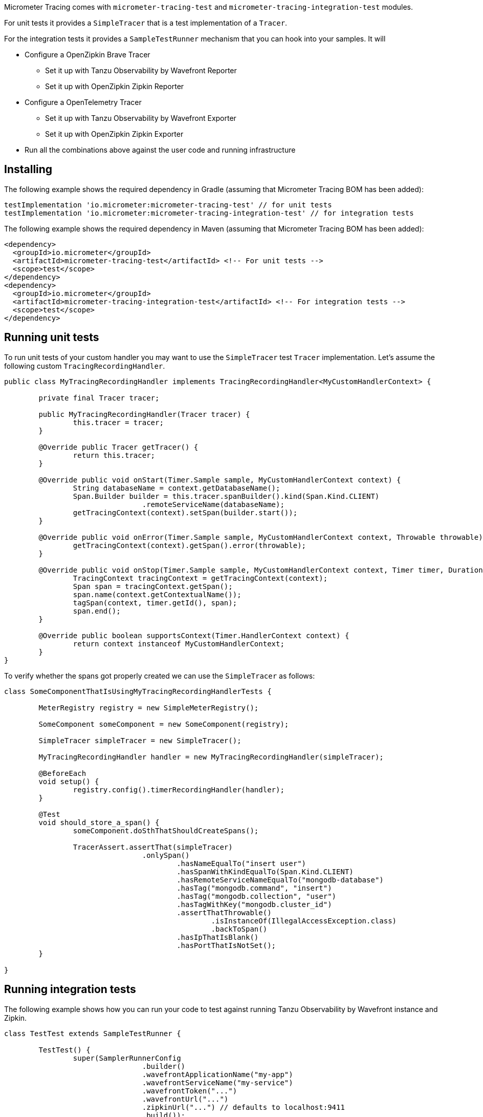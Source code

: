 Micrometer Tracing comes with `micrometer-tracing-test` and `micrometer-tracing-integration-test` modules.

For unit tests it provides a `SimpleTracer` that is a test implementation of a `Tracer`.

For the integration tests it provides a `SampleTestRunner` mechanism that you can hook into your samples.
It will

* Configure a OpenZipkin Brave Tracer
** Set it up with Tanzu Observability by Wavefront Reporter
** Set it up with OpenZipkin Zipkin Reporter
* Configure a OpenTelemetry Tracer
** Set it up with Tanzu Observability by Wavefront Exporter
** Set it up with OpenZipkin Zipkin Exporter
* Run all the combinations above against the user code and running infrastructure

== Installing

The following example shows the required dependency in Gradle (assuming that Micrometer Tracing BOM has been added):

[source,groovy,subs=+attributes]
----
testImplementation 'io.micrometer:micrometer-tracing-test' // for unit tests
testImplementation 'io.micrometer:micrometer-tracing-integration-test' // for integration tests
----

The following example shows the required dependency in Maven (assuming that Micrometer Tracing BOM has been added):

[source,xml,subs=+attributes]
----
<dependency>
  <groupId>io.micrometer</groupId>
  <artifactId>micrometer-tracing-test</artifactId> <!-- For unit tests -->
  <scope>test</scope>
</dependency>
<dependency>
  <groupId>io.micrometer</groupId>
  <artifactId>micrometer-tracing-integration-test</artifactId> <!-- For integration tests -->
  <scope>test</scope>
</dependency>
----

== Running unit tests

To run unit tests of your custom handler you may want to use the `SimpleTracer` test `Tracer` implementation. Let's assume the following custom `TracingRecordingHandler`.

[source,java,subs=+attributes]
-----
public class MyTracingRecordingHandler implements TracingRecordingHandler<MyCustomHandlerContext> {

	private final Tracer tracer;

	public MyTracingRecordingHandler(Tracer tracer) {
		this.tracer = tracer;
	}

	@Override public Tracer getTracer() {
		return this.tracer;
	}

	@Override public void onStart(Timer.Sample sample, MyCustomHandlerContext context) {
		String databaseName = context.getDatabaseName();
		Span.Builder builder = this.tracer.spanBuilder().kind(Span.Kind.CLIENT)
				.remoteServiceName(databaseName);
		getTracingContext(context).setSpan(builder.start());
	}

	@Override public void onError(Timer.Sample sample, MyCustomHandlerContext context, Throwable throwable) {
		getTracingContext(context).getSpan().error(throwable);
	}

	@Override public void onStop(Timer.Sample sample, MyCustomHandlerContext context, Timer timer, Duration duration) {
		TracingContext tracingContext = getTracingContext(context);
		Span span = tracingContext.getSpan();
		span.name(context.getContextualName());
		tagSpan(context, timer.getId(), span);
		span.end();
	}

	@Override public boolean supportsContext(Timer.HandlerContext context) {
		return context instanceof MyCustomHandlerContext;
	}
}
-----

To verify whether the spans got properly created we can use the `SimpleTracer` as follows:

[source,java,subs=+attributes]
-----
class SomeComponentThatIsUsingMyTracingRecordingHandlerTests {

	MeterRegistry registry = new SimpleMeterRegistry();
	
	SomeComponent someComponent = new SomeComponent(registry);

	SimpleTracer simpleTracer = new SimpleTracer();

	MyTracingRecordingHandler handler = new MyTracingRecordingHandler(simpleTracer);

	@BeforeEach
	void setup() {
		registry.config().timerRecordingHandler(handler);
	}

	@Test 
	void should_store_a_span() {
		someComponent.doSthThatShouldCreateSpans();

		TracerAssert.assertThat(simpleTracer)
				.onlySpan()
					.hasNameEqualTo("insert user")
					.hasSpanWithKindEqualTo(Span.Kind.CLIENT)
					.hasRemoteServiceNameEqualTo("mongodb-database")
					.hasTag("mongodb.command", "insert")
					.hasTag("mongodb.collection", "user")
					.hasTagWithKey("mongodb.cluster_id")
					.assertThatThrowable()
						.isInstanceOf(IllegalAccessException.class)
						.backToSpan()
					.hasIpThatIsBlank()
					.hasPortThatIsNotSet();
	}

}
-----

== Running integration tests

The following example shows how you can run your code to test against running Tanzu Observability by Wavefront instance and Zipkin.

[source,java,subs=+attributes]
-----
class TestTest extends SampleTestRunner {

	TestTest() {
		super(SamplerRunnerConfig
				.builder()
				.wavefrontApplicationName("my-app")
				.wavefrontServiceName("my-service")
				.wavefrontToken("...")
				.wavefrontUrl("...")
				.zipkinUrl("...") // defaults to localhost:9411
				.build());
	}
	
	// Here you can add your own custom handlers in the desired order
	@Override
	public BiConsumer<BuildingBlocks, Deque<TimerRecordingHandler>> customizeTimerRecordingHandlers() {
		return (bb, timerRecordingHandlers) -> {
			timerRecordingHandlers.add(timerRecordingHandlers.size() - 1, new ReactorNettyTracingRecordingHandler(bb.getTracer()));
			timerRecordingHandlers.addFirst(new ReactorNettyHttpClientTracingRecordingHandler(bb.getTracer(), bb.getHttpClientHandler()));
			timerRecordingHandlers.addFirst(new ReactorNettyHttpServerTracingRecordingHandler(bb.getTracer(), bb.getHttpServerHandler()));
		};
	}

	// Here you can pass the code you want to run the instrumentation against
	@Override
	public BiConsumer<Tracer, MeterRegistry> yourCode() {
		// example for testing Reactor Netty
		byte[] bytes = new byte[1024*8];
		Random rndm = new Random();
		rndm.nextBytes(bytes);
		return (tracer, meterRegistry) ->
				HttpClient.create()
						.wiretap(true)
						.metrics(true, Function.identity())
						.post()
						.uri("https://httpbin.org/post")
						.send(ByteBufMono.fromString(Mono.just(new String(bytes))))
						.responseContent()
						.aggregate()
						.block();
	}
}
-----
